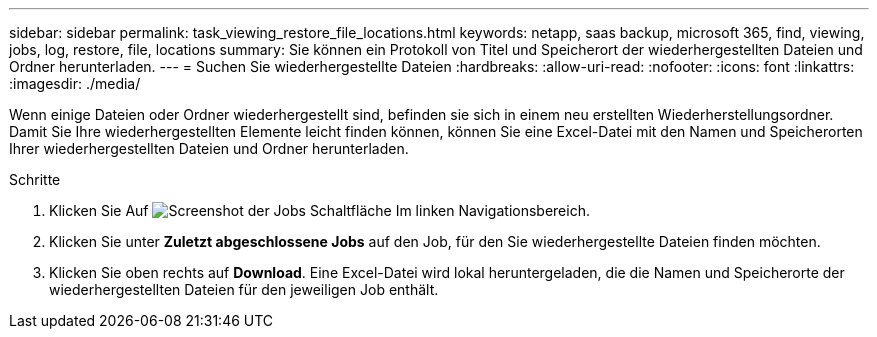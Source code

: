 ---
sidebar: sidebar 
permalink: task_viewing_restore_file_locations.html 
keywords: netapp, saas backup, microsoft 365, find, viewing, jobs, log, restore, file, locations 
summary: Sie können ein Protokoll von Titel und Speicherort der wiederhergestellten Dateien und Ordner herunterladen. 
---
= Suchen Sie wiederhergestellte Dateien
:hardbreaks:
:allow-uri-read: 
:nofooter: 
:icons: font
:linkattrs: 
:imagesdir: ./media/


[role="lead"]
Wenn einige Dateien oder Ordner wiederhergestellt sind, befinden sie sich in einem neu erstellten Wiederherstellungsordner. Damit Sie Ihre wiederhergestellten Elemente leicht finden können, können Sie eine Excel-Datei mit den Namen und Speicherorten Ihrer wiederhergestellten Dateien und Ordner herunterladen.

.Schritte
. Klicken Sie Auf image:jobs_button.gif["Screenshot der Jobs Schaltfläche"] Im linken Navigationsbereich.
. Klicken Sie unter *Zuletzt abgeschlossene Jobs* auf den Job, für den Sie wiederhergestellte Dateien finden möchten.
. Klicken Sie oben rechts auf *Download*. Eine Excel-Datei wird lokal heruntergeladen, die die Namen und Speicherorte der wiederhergestellten Dateien für den jeweiligen Job enthält.


